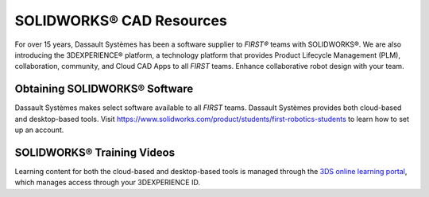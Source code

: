 SOLIDWORKS® CAD Resources
=========================

For over 15 years, Dassault Systèmes has been a software supplier to *FIRST®*
teams with SOLIDWORKS®. We are also introducing the 3DEXPERIENCE®
platform, a technology platform that provides Product Lifecycle Management
(PLM), collaboration, community, and Cloud CAD Apps to all *FIRST* teams. Enhance
collaborative robot design with your team.

Obtaining SOLIDWORKS® Software
^^^^^^^^^^^^^^^^^^^^^^^^^^^^^^

Dassault Systèmes makes select software available to all *FIRST* teams. Dassault Systèmes provides both cloud-based and desktop-based tools. Visit https://www.solidworks.com/product/students/first-robotics-students to learn how to set up an account. 

SOLIDWORKS® Training Videos
^^^^^^^^^^^^^^^^^^^^^^^^^^^

Learning content for both the cloud-based and desktop-based tools is managed
through the `3DS online learning portal <https://edu.3ds.com/en/learn/eduspace>`__,
which manages access through your 3DEXPERIENCE ID.

